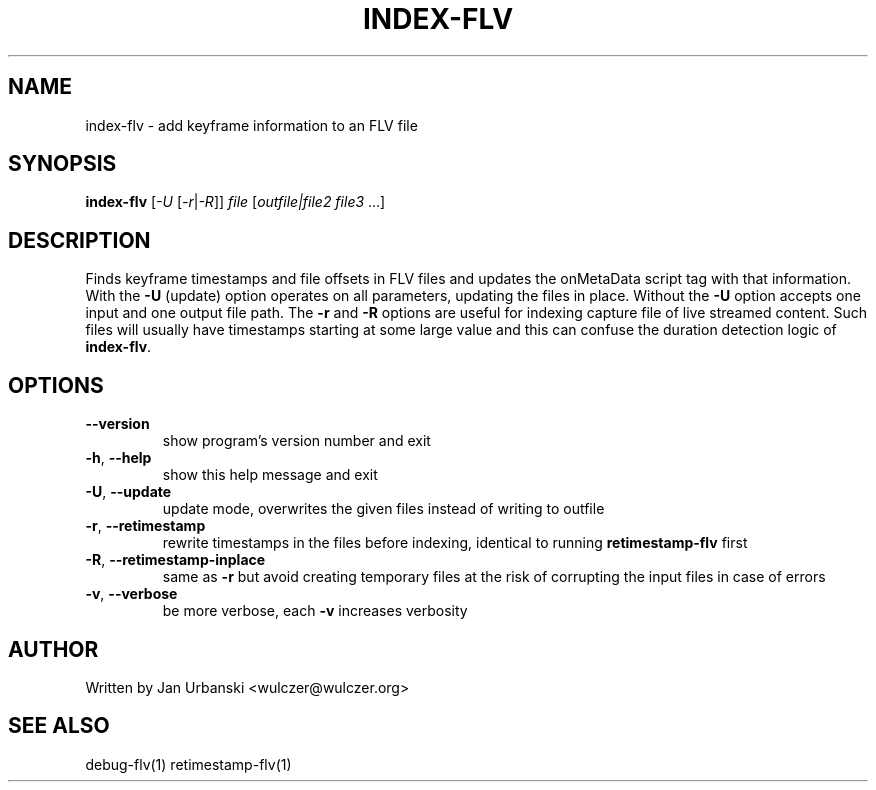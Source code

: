 .TH INDEX-FLV "1" "January 2009" "index-flv" "User Commands"
.SH NAME
index-flv \- add keyframe information to an FLV file
.SH SYNOPSIS
.B index-flv
[\fI-U\fR [\fI-r\fR|\fI-R\fR]] \fIfile \fR[\fIoutfile|file2 file3 \fR...]
.SH DESCRIPTION
Finds keyframe timestamps and file offsets in FLV files and updates the
onMetaData script tag with that information. With the \fB\-U\fR (update) option
operates on all parameters, updating the files in place. Without the \fB\-U\fR option
accepts one input and one output file path. The \fB\-r\fR and \fB\-R\fR options
are useful for indexing capture file of live streamed content. Such files will
usually have timestamps starting at some large value and this can confuse the
duration detection logic of \fBindex\-flv\fR.
.SH OPTIONS
.TP
\fB\-\-version\fR
show program's version number and exit
.TP
\fB\-h\fR, \fB\-\-help\fR
show this help message and exit
.TP
\fB\-U\fR, \fB\-\-update\fR
update mode, overwrites the given files instead of writing to
outfile
.TP
\fB\-r\fR, \fB\-\-retimestamp\fR
rewrite timestamps in the files before indexing, identical to running
\fBretimestamp\-flv\fR first
.TP
\fB\-R\fR, \fB\-\-retimestamp-inplace\fR
same as \fB\-r\fR but avoid creating temporary files at the risk of corrupting
the input files in case of errors
.TP
\fB\-v\fR, \fB\-\-verbose\fR
be more verbose, each \fB\-v\fR increases verbosity
.SH AUTHOR
Written by Jan Urbanski <wulczer@wulczer.org>
.SH "SEE ALSO"
debug-flv(1) retimestamp-flv(1)

